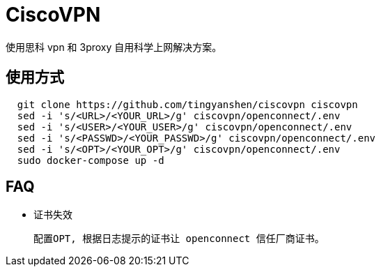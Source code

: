 = CiscoVPN

使用思科 vpn 和 3proxy 自用科学上网解决方案。


== 使用方式
``` shell
  git clone https://github.com/tingyanshen/ciscovpn ciscovpn
  sed -i 's/<URL>/<YOUR_URL>/g' ciscovpn/openconnect/.env
  sed -i 's/<USER>/<YOUR_USER>/g' ciscovpn/openconnect/.env
  sed -i 's/<PASSWD>/<YOUR_PASSWD>/g' ciscovpn/openconnect/.env
  sed -i 's/<OPT>/<YOUR_OPT>/g' ciscovpn/openconnect/.env
  sudo docker-compose up -d
```

== FAQ

  * 证书失效

  配置OPT, 根据日志提示的证书让 openconnect 信任厂商证书。
